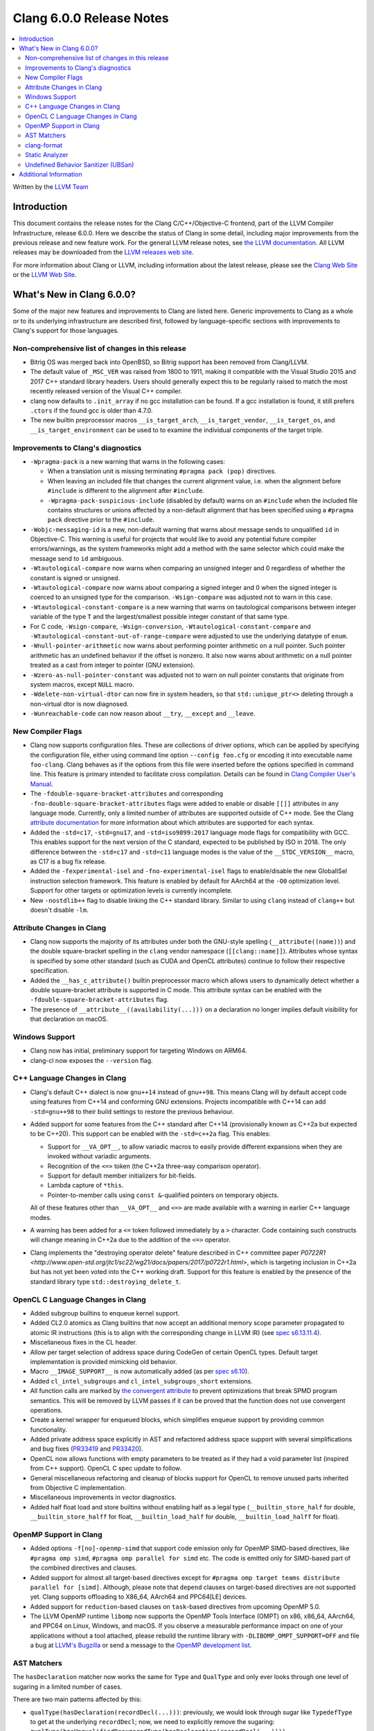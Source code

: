 =========================
Clang 6.0.0 Release Notes
=========================

.. contents::
   :local:
   :depth: 2

Written by the `LLVM Team <http://llvm.org/>`_

Introduction
============

This document contains the release notes for the Clang C/C++/Objective-C
frontend, part of the LLVM Compiler Infrastructure, release 6.0.0. Here we
describe the status of Clang in some detail, including major
improvements from the previous release and new feature work. For the
general LLVM release notes, see `the LLVM
documentation <http://llvm.org/docs/ReleaseNotes.html>`_. All LLVM
releases may be downloaded from the `LLVM releases web
site <http://llvm.org/releases/>`_.

For more information about Clang or LLVM, including information about the
latest release, please see the `Clang Web Site <http://clang.llvm.org>`_ or the
`LLVM Web Site <http://llvm.org>`_.

What's New in Clang 6.0.0?
==========================

Some of the major new features and improvements to Clang are listed
here. Generic improvements to Clang as a whole or to its underlying
infrastructure are described first, followed by language-specific
sections with improvements to Clang's support for those languages.

Non-comprehensive list of changes in this release
-------------------------------------------------

- Bitrig OS was merged back into OpenBSD, so Bitrig support has been
  removed from Clang/LLVM.

- The default value of ``_MSC_VER`` was raised from 1800 to 1911, making it
  compatible with the Visual Studio 2015 and 2017 C++ standard library headers.
  Users should generally expect this to be regularly raised to match the most
  recently released version of the Visual C++ compiler.

- clang now defaults to ``.init_array`` if no gcc installation can be found.
  If a gcc installation is found, it still prefers ``.ctors`` if the found
  gcc is older than 4.7.0.

- The new builtin preprocessor macros ``__is_target_arch``,
  ``__is_target_vendor``, ``__is_target_os``, and ``__is_target_environment``
  can be used to to examine the individual components of the target triple.


Improvements to Clang's diagnostics
-----------------------------------

- ``-Wpragma-pack`` is a new warning that warns in the following cases:

  - When a translation unit is missing terminating ``#pragma pack (pop)``
    directives.

  - When leaving an included file that changes the current alignment value,
    i.e. when the alignment before ``#include`` is different to the alignment
    after ``#include``.

  - ``-Wpragma-pack-suspicious-include`` (disabled by default) warns on an
    ``#include`` when the included file contains structures or unions affected by
    a non-default alignment that has been specified using a ``#pragma pack``
    directive prior to the ``#include``.

- ``-Wobjc-messaging-id`` is a new, non-default warning that warns about
  message sends to unqualified ``id`` in Objective-C. This warning is useful
  for projects that would like to avoid any potential future compiler
  errors/warnings, as the system frameworks might add a method with the same
  selector which could make the message send to ``id`` ambiguous.

- ``-Wtautological-compare`` now warns when comparing an unsigned integer and 0
  regardless of whether the constant is signed or unsigned.

- ``-Wtautological-compare`` now warns about comparing a signed integer and 0
  when the signed integer is coerced to an unsigned type for the comparison.
  ``-Wsign-compare`` was adjusted not to warn in this case.

- ``-Wtautological-constant-compare`` is a new warning that warns on
  tautological comparisons between integer variable of the type ``T`` and the
  largest/smallest possible integer constant of that same type.

- For C code, ``-Wsign-compare``, ``-Wsign-conversion``,
  ``-Wtautological-constant-compare`` and
  ``-Wtautological-constant-out-of-range-compare`` were adjusted to use the
  underlying datatype of ``enum``.

- ``-Wnull-pointer-arithmetic`` now warns about performing pointer arithmetic
  on a null pointer. Such pointer arithmetic has an undefined behavior if the
  offset is nonzero. It also now warns about arithmetic on a null pointer
  treated as a cast from integer to pointer (GNU extension).

- ``-Wzero-as-null-pointer-constant`` was adjusted not to warn on null pointer
  constants that originate from system macros, except ``NULL`` macro.

- ``-Wdelete-non-virtual-dtor`` can now fire in system headers, so that
  ``std::unique_ptr<>`` deleting through a non-virtual dtor is now diagnosed.

- ``-Wunreachable-code`` can now reason about ``__try``, ``__except`` and
  ``__leave``.


New Compiler Flags
------------------

- Clang now supports configuration files. These are collections of driver
  options, which can be applied by specifying the configuration file, either
  using command line option ``--config foo.cfg`` or encoding it into executable
  name ``foo-clang``. Clang behaves as if the options from this file were inserted
  before the options specified in command line. This feature is primary intended
  to facilitate cross compilation. Details can be found in
  `Clang Compiler User's Manual <UsersManual.html#configuration-files>`_.

- The ``-fdouble-square-bracket-attributes`` and corresponding
  ``-fno-double-square-bracket-attributes`` flags were added to enable or
  disable ``[[]]`` attributes in any language mode. Currently, only a limited
  number of attributes are supported outside of C++ mode. See the Clang
  `attribute documentation <AttributeReference.html>`_ for more information
  about which attributes are supported for each syntax.

- Added the ``-std=c17``, ``-std=gnu17``, and ``-std=iso9899:2017`` language
  mode flags for compatibility with GCC. This enables support for the next
  version of the C standard, expected to be published by ISO in 2018. The only
  difference between the ``-std=c17`` and ``-std=c11`` language modes is the
  value of the ``__STDC_VERSION__`` macro, as C17 is a bug fix release.

- Added the ``-fexperimental-isel`` and ``-fno-experimental-isel`` flags to
  enable/disable the new GlobalISel instruction selection framework. This
  feature is enabled by default for AArch64 at the ``-O0`` optimization level.
  Support for other targets or optimization levels is currently incomplete.

- New ``-nostdlib++`` flag to disable linking the C++ standard library. Similar
  to using ``clang`` instead of ``clang++`` but doesn't disable ``-lm``.


Attribute Changes in Clang
--------------------------

- Clang now supports the majority of its attributes under both the GNU-style
  spelling (``__attribute((name))``) and the double square-bracket spelling
  in the ``clang`` vendor namespace (``[[clang::name]]``). Attributes whose
  syntax is specified by some other standard (such as CUDA and OpenCL
  attributes) continue to follow their respective specification.

- Added the ``__has_c_attribute()`` builtin preprocessor macro which allows
  users to dynamically detect whether a double square-bracket attribute is
  supported in C mode. This attribute syntax can be enabled with the
  ``-fdouble-square-bracket-attributes`` flag.

- The presence of ``__attribute__((availability(...)))`` on a declaration no
  longer implies default visibility for that declaration on macOS.


Windows Support
---------------

- Clang now has initial, preliminary support for targeting Windows on
  ARM64.

- clang-cl now exposes the ``--version`` flag.


C++ Language Changes in Clang
-----------------------------

- Clang's default C++ dialect is now ``gnu++14`` instead of ``gnu++98``. This
  means Clang will by default accept code using features from C++14 and
  conforming GNU extensions. Projects incompatible with C++14 can add
  ``-std=gnu++98`` to their build settings to restore the previous behaviour.

- Added support for some features from the C++ standard after C++14
  (provisionally known as C++2a but expected to be C++20). This support can be
  enabled with the ``-std=c++2a`` flag. This enables:

  - Support for ``__VA_OPT__``, to allow variadic macros to easily provide
    different expansions when they are invoked without variadic arguments.

  - Recognition of the ``<=>`` token (the C++2a three-way comparison operator).

  - Support for default member initializers for bit-fields.

  - Lambda capture of ``*this``.

  - Pointer-to-member calls using ``const &``-qualified pointers on temporary objects.

  All of these features other than ``__VA_OPT__`` and ``<=>`` are made
  available with a warning in earlier C++ language modes.

- A warning has been added for a ``<=`` token followed immediately by a ``>``
  character. Code containing such constructs will change meaning in C++2a due
  to the addition of the ``<=>`` operator.

- Clang implements the "destroying operator delete" feature described in C++
  committee paper `P0722R1
  <http://www.open-std.org/jtc1/sc22/wg21/docs/papers/2017/p0722r1.html>`,
  which is targeting inclusion in C++2a but has not yet been voted into the C++
  working draft. Support for this feature is enabled by the presence of the
  standard library type ``std::destroying_delete_t``.

OpenCL C Language Changes in Clang
----------------------------------

- Added subgroup builtins to enqueue kernel support.

- Added CL2.0 atomics as Clang builtins that now accept
  an additional memory scope parameter propagated to atomic IR instructions
  (this is to align with the corresponding change in LLVM IR) (see `spec s6.13.11.4
  <https://www.khronos.org/registry/OpenCL/specs/opencl-2.0-openclc.pdf#107>`_).

- Miscellaneous fixes in the CL header.

- Allow per target selection of address space during CodeGen of certain OpenCL types.
  Default target implementation is provided mimicking old behavior.

- Macro ``__IMAGE_SUPPORT__`` is now automatically added (as per `spec s6.10
  <https://www.khronos.org/registry/OpenCL/specs/opencl-2.0-openclc.pdf#55>`_).

- Added ``cl_intel_subgroups`` and ``cl_intel_subgroups_short`` extensions.

- All function calls are marked by `the convergent attribute
  <https://clang.llvm.org/docs/AttributeReference.html#convergent-clang-convergent>`_
  to prevent optimizations that break SPMD program semantics. This will be removed
  by LLVM passes if it can be proved that the function does not use convergent
  operations.

- Create a kernel wrapper for enqueued blocks, which simplifies enqueue support by
  providing common functionality.

- Added private address space explicitly in AST and refactored address space support
  with several simplifications and bug fixes (`PR33419 <https://llvm.org/pr33419>`_
  and `PR33420 <https://llvm.org/pr33420>`_).

- OpenCL now allows functions with empty parameters to be treated as if they had a
  void parameter list (inspired from C++ support). OpenCL C spec update to follow.

- General miscellaneous refactoring and cleanup of blocks support for OpenCL to
  remove unused parts inherited from Objective C implementation.

- Miscellaneous improvements in vector diagnostics.

- Added half float load and store builtins without enabling half as a legal type
  (``__builtin_store_half`` for double, ``__builtin_store_halff`` for float,
  ``__builtin_load_half`` for double, ``__builtin_load_halff`` for float).


OpenMP Support in Clang
----------------------------------

- Added options ``-f[no]-openmp-simd`` that support code emission only for OpenMP
  SIMD-based directives, like ``#pragma omp simd``, ``#pragma omp parallel for simd``
  etc. The code is emitted only for SIMD-based part of the combined directives
  and clauses.

- Added support for almost all target-based directives except for
  ``#pragma omp target teams distribute parallel for [simd]``. Although, please
  note that ``depend`` clauses on target-based directives are not supported yet.
  Clang supports offloading to X86_64, AArch64 and PPC64[LE] devices.

- Added support for ``reduction``-based clauses on ``task``-based directives from
  upcoming OpenMP 5.0.

- The LLVM OpenMP runtime ``libomp`` now supports the OpenMP Tools Interface (OMPT)
  on x86, x86_64, AArch64, and PPC64 on Linux, Windows, and macOS. If you observe
  a measurable performance impact on one of your applications without a tool
  attached, please rebuild the runtime library with ``-DLIBOMP_OMPT_SUPPORT=OFF`` and
  file a bug at `LLVM's Bugzilla <https://bugs.llvm.org/>`_ or send a message to the
  `OpenMP development list <http://lists.llvm.org/cgi-bin/mailman/listinfo/openmp-dev>`_.


AST Matchers
------------

The ``hasDeclaration`` matcher now works the same for ``Type`` and ``QualType`` and only
ever looks through one level of sugaring in a limited number of cases.

There are two main patterns affected by this:

-  ``qualType(hasDeclaration(recordDecl(...)))``: previously, we would look through
   sugar like ``TypedefType`` to get at the underlying ``recordDecl``; now, we need
   to explicitly remove the sugaring:
   ``qualType(hasUnqualifiedDesugaredType(hasDeclaration(recordDecl(...))))``

-  ``hasType(recordDecl(...))``: ``hasType`` internally uses ``hasDeclaration``; previously,
   this matcher used to match for example ``TypedefTypes`` of the ``RecordType``, but
   after the change they don't; to fix, use:

   .. code-block:: c

      hasType(hasUnqualifiedDesugaredType(
          recordType(hasDeclaration(recordDecl(...)))))

-  ``templateSpecializationType(hasDeclaration(classTemplateDecl(...)))``:
   previously, we would directly match the underlying ``ClassTemplateDecl``;
   now, we can explicitly match the ``ClassTemplateSpecializationDecl``, but that
   requires to explicitly get the ``ClassTemplateDecl``:

   .. code-block:: c

      templateSpecializationType(hasDeclaration(
          classTemplateSpecializationDecl(
              hasSpecializedTemplate(classTemplateDecl(...)))))


clang-format
------------

* Option ``IndentPPDirectives`` added to indent preprocessor directives on
  conditionals.

  +----------------------+----------------------+
  | Before               | After                |
  +======================+======================+
  |  .. code-block:: c++ | .. code-block:: c++  |
  |                      |                      |
  |    #if FOO           |   #if FOO            |
  |    #if BAR           |   #  if BAR          |
  |    #include <foo>    |   #    include <foo> |
  |    #endif            |   #  endif           |
  |    #endif            |   #endif             |
  +----------------------+----------------------+

* Option ``-verbose`` added to the command line.
  Shows the list of processed files.

* Option ``IncludeBlocks`` added to merge and regroup multiple ``#include`` blocks during sorting.

  +-------------------------+-------------------------+-------------------------+
  | Before (Preserve)       | Merge                   | Regroup                 |
  +=========================+=========================+=========================+
  |  .. code-block:: c++    | .. code-block:: c++     | .. code-block:: c++     |
  |                         |                         |                         |
  |   #include "b.h"        |   #include "a.h"        |   #include "a.h"        |
  |                         |   #include "b.h"        |   #include "b.h"        |
  |   #include "a.b"        |   #include <lib/main.h> |                         |
  |   #include <lib/main.h> |                         |   #include <lib/main.h> |
  +-------------------------+-------------------------+-------------------------+


Static Analyzer
---------------

- The Static Analyzer can now properly detect and diagnose unary pre-/post-
  increment/decrement on an uninitialized value.


Undefined Behavior Sanitizer (UBSan)
------------------------------------

* A minimal runtime is now available. It is suitable for use in production
  environments, and has a small attack surface. It only provides very basic
  issue logging and deduplication, and does not support ``-fsanitize=vptr``
  checking.


Additional Information
======================

A wide variety of additional information is available on the `Clang web
page <http://clang.llvm.org/>`_. The web page contains versions of the
API documentation which are up-to-date with the Subversion version of
the source code. You can access versions of these documents specific to
this release by going into the "``clang/docs/``" directory in the Clang
tree.

If you have any questions or comments about Clang, please feel free to
contact us via the `mailing
list <http://lists.llvm.org/mailman/listinfo/cfe-dev>`_.
